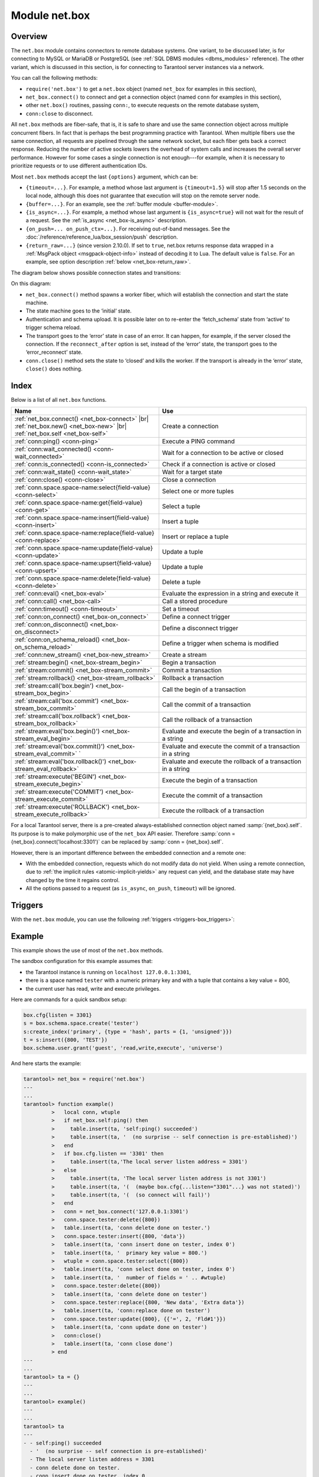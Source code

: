 ..  _net_box-module:

--------------------------------------------------------------------------------
Module net.box
--------------------------------------------------------------------------------

===============================================================================
                                   Overview
===============================================================================

The ``net.box`` module contains connectors to remote database systems. One
variant, to be discussed later, is for connecting to MySQL or MariaDB or PostgreSQL
(see :ref:`SQL DBMS modules <dbms_modules>` reference). The other variant, which
is discussed in this section, is for connecting to Tarantool server instances via a
network.

You can call the following methods:

* ``require('net.box')`` to get a ``net.box`` object
  (named ``net_box`` for examples in this section),
* ``net_box.connect()`` to connect and get a connection object
  (named ``conn`` for examples in this section),
* other ``net.box()`` routines, passing ``conn:``, to execute requests on
  the remote database system,
* ``conn:close`` to disconnect.

All ``net.box`` methods are fiber-safe, that is, it is safe to share and use the
same connection object across multiple concurrent fibers. In fact that is perhaps
the best programming practice with Tarantool. When multiple fibers use the same
connection, all requests are pipelined through the same network socket, but each
fiber gets back a correct response. Reducing the number of active sockets lowers
the overhead of system calls and increases the overall server performance. However
for some cases a single connection is not enough---for example, when
it is necessary to prioritize requests or to use different authentication IDs.

.. _net_box-options:

Most ``net.box`` methods accept the last ``{options}`` argument, which can be:

* ``{timeout=...}``. For example, a method whose last argument is
  ``{timeout=1.5}`` will stop after 1.5 seconds on the local node, although this
  does not guarantee that execution will stop on the remote server node.

* ``{buffer=...}``. For an example, see the :ref:`buffer module <buffer-module>`.

* ``{is_async=...}``. For example, a method whose last argument is
  ``{is_async=true}`` will not wait for the result of a request. See the
  :ref:`is_async <net_box-is_async>` description.

* ``{on_push=... on_push_ctx=...}``. For receiving out-of-band messages.
  See the :doc:`/reference/reference_lua/box_session/push` description.

* ``{return_raw=...}`` (since version 2.10.0).
  If set to ``true``, net.box returns response data wrapped
  in a :ref:`MsgPack object <msgpack-object-info>` instead of decoding it to Lua.
  The default value is ``false``.
  For an example, see option description :ref:`below <net_box-return_raw>`.

The diagram below shows possible connection states and transitions:

.. ifconfig:: builder not in ('latex', )

    .. image:: net_states.svg
        :align: center
        :alt: net_states.svg

On this diagram:

* ``net_box.connect()`` method spawns a worker fiber, which will establish the connection and start the state machine.

* The state machine goes to the ‘initial‘ state.

* Authentication and schema upload.
  It is possible later on to re-enter the ‘fetch_schema’ state from ‘active’ to trigger schema reload.

* The transport goes to the ‘error’ state in case of an error.
  It can happen, for example, if the server closed the connection.
  If the ``reconnect_after`` option is set, instead of the ‘error’ state, the transport goes to the ‘error_reconnect’ state.

* ``conn.close()`` method sets the state to ‘closed’ and kills the worker.
  If the transport is already in the ‘error’ state, ``close()`` does nothing.

===============================================================================
                                    Index
===============================================================================

Below is a list of all ``net.box`` functions.

..  container:: table

    ..  list-table::
        :widths: 50 50
        :header-rows: 1

        *   -   Name
            -   Use
        *   -   :ref:`net_box.connect() <net_box-connect>` |br| :ref:`net_box.new() <net_box-new>` |br| :ref:`net_box.self <net_box-self>` 
            -   Create a connection
        *   -   :ref:`conn:ping() <conn-ping>`
            -   Execute a PING command            
        *   -   :ref:`conn:wait_connected() <conn-wait_connected>`   
            -   Wait for a connection to be active or closed      
        *   -   :ref:`conn:is_connected() <conn-is_connected>`                           
            -   Check if a connection is active or closed            
        *   -   :ref:`conn:wait_state() <conn-wait_state>`                  
            -   Wait for a target state            
        *   -   :ref:`conn:close() <conn-close>`                                     
            -   Close a connection
        *   -   :ref:`conn.space.space-name:select{field-value} <conn-select>`          
            -   Select one or more tuples            
        *   -   :ref:`conn.space.space-name:get{field-value} <conn-get>`  
            -   Select a tuple            
        *   -   :ref:`conn.space.space-name:insert{field-value} <conn-insert>`
            -   Insert a tuple 
        *   -   :ref:`conn.space.space-name:replace{field-value} <conn-replace>`     
            -   Insert or replace a tuple            
        *   -   :ref:`conn.space.space-name:update{field-value} <conn-update>`                                   
            -   Update a tuple              
        *   -   :ref:`conn.space.space-name:upsert{field-value} <conn-upsert>`    
            -   Update a tuple     
        *   -   :ref:`conn.space.space-name:delete{field-value} <conn-delete>`                           
            -   Delete a tuple                 
        *   -   :ref:`conn:eval() <net_box-eval>`                                
            -   Evaluate the expression in a string and execute it                
        *   -   :ref:`conn:call() <net_box-call>`                      
            -   Call a stored procedure               
        *   -   :ref:`conn:timeout() <conn-timeout>`                               
            -   Set a timeout                 
        *   -   :ref:`conn:on_connect() <net_box-on_connect>`                            
            -   Define a connect trigger            
        *   -   :ref:`conn:on_disconnect() <net_box-on_disconnect>`                     
            -   Define a disconnect trigger 
        *   -   :ref:`conn:on_schema_reload() <net_box-on_schema_reload>`                    
            -   Define a trigger when schema is modified
        *   -   :ref:`conn:new_stream() <net_box-new_stream>`                    
            -   Create a stream             
        *   -   :ref:`stream:begin() <net_box-stream_begin>`                    
            -   Begin a transaction               
        *   -   :ref:`stream:commit() <net_box-stream_commit>`                    
            -   Commit a transaction   
        *   -   :ref:`stream:rollback() <net_box-stream_rollback>`                    
            -   Rollback a transaction               
        *   -   :ref:`stream:call('box.begin') <net_box-stream_box_begin>`                    
            -   Call the begin of a transaction              
        *   -   :ref:`stream:call('box.commit') <net_box-stream_box_commit>`                       
            -   Call the commit of a transaction            
        *   -   :ref:`stream:call('box.rollback') <net_box-stream_box_rollback>`                       
            -   Call the rollback of a transaction
        *   -   :ref:`stream:eval('box.begin()') <net_box-stream_eval_begin>`                      
            -   Evaluate and execute the begin of a transaction in a string                
        *   -   :ref:`stream:eval('box.commit()') <net_box-stream_eval_commit>`  `                    
            -   Evaluate and execute the commit of a transaction in a string              
        *   -   :ref:`stream:eval('box.rollback()') <net_box-stream_eval_rollback>`                      
            -   Evaluate and execute the rollback of a transaction in a string                
        *   -   :ref:`stream:execute('BEGIN') <net_box-stream_execute_begin>`                      
            -   Execute the begin of a transaction              
        *   -   :ref:`stream:execute('COMMIT') <net_box-stream_execute_commit>`                      
            -   Execute the commit of a transaction              
        *   -   :ref:`stream:execute('ROLLBACK') <net_box-stream_execute_rollback>`                      
            -   Execute the rollback of a transaction   
            
            
.. module:: net_box

.. _net_box-connect:

.. function:: connect(URI [, {option[s]}])

.. _net_box-new:

.. function:: new(URI [, {option[s]}])

    .. NOTE::

       The names ``connect()`` and ``new()`` are synonyms: ``connect()`` is
       preferred; ``new()`` is retained for backward compatibility.

    Create a new connection. The connection is established on demand, at the
    time of the first request. It can be re-established automatically after a
    disconnect (see ``reconnect_after`` option below).
    The returned ``conn`` object supports methods for making remote requests,
    such as select, update or delete.
    
    Possible options:

    * `user/password`: you have two ways to connect to a remote host:
      using :ref:`URI <index-uri>` or using the options `user` and `password`. For
      example, instead of ``connect('username:userpassword@localhost:33301')`` you
      can write ``connect('localhost:33301', {user = 'username', password='userpassword'})``.

    * `wait_connected`: by default, connection creation is blocked until the connection is established,
      but passing ``wait_connected=false`` makes it return immediately. Also, passing a timeout
      makes it wait before returning (e.g. ``wait_connected=1.5`` makes it wait at most 1.5 seconds).

      .. NOTE::

         If ``reconnect_after`` is greater than zero, then ``wait_connected`` ignores transient failures.
         The wait completes once the connection is established or is closed explicitly.

    * `reconnect_after`: if ``reconnect_after`` is greater than zero, then a ``net.box`` instance
      will try to reconnect if a connection is broken or if a connection attempt fails.
      This makes transient network failures become transparent to the application.
      Reconnect happens automatically in the background, so requests that
      initially fail due to connectivity loss are transparently retried.
      The number of retries is unlimited, connection attempts are made after each
      specified interval (for example ``reconnect_after=5`` means try to reconnect every 5 seconds).
      When a connection is explicitly closed, or when the Lua garbage collector
      removes it, then reconnect attempts stop.
      The default value of ``reconnect_after``, as with other ``connect`` options, is ``nil``.

    * `call_16`: [since 1.7.2] by default, ``net.box`` connections comply with a new
      binary protocol command for CALL, which is not backward compatible with previous versions.
      The new CALL no longer restricts a function to returning an array of tuples
      and allows returning an arbitrary MsgPack/JSON result, including scalars, nil and void (nothing).
      The old CALL is left intact for backward compatibility.
      It will be removed in the next major release.
      All programming language drivers will be gradually changed to use the new CALL.
      To connect to a Tarantool instance that uses the old CALL, specify ``call_16=true``.

    * `console`: depending on the option's value, the connection supports different methods
      (as if instances of different classes were returned). With ``console = true``, you can use
      ``conn`` methods ``close()``, ``is_connected()``, ``wait_state()``, ``eval()`` (in this case, both
      binary and Lua console network protocols are supported). With ``console = false`` (default), you can
      also use ``conn`` database methods (in this case, only the binary protocol is supported).
      Deprecation notice: ``console = true`` is deprecated, users should use
      :ref:`console.connect() <console-connect>` instead.

    * `connect_timeout`: number of seconds to wait before returning "error: Connection timed out".

    :param string URI: the :ref:`URI <index-uri>` of the target for the connection
    :param options: possible options are `user`, `password`, `wait_connected`,
                    `reconnect_after`, `call_16`, `console` and `connect_timeout`
    :return: conn object
    :rtype:  userdata

    **Examples:**

    .. code-block:: lua

        conn = net_box.connect('localhost:3301')
        conn = net_box.connect('127.0.0.1:3302', {wait_connected = false})
        conn = net_box.connect('127.0.0.1:3303', {reconnect_after = 5, call_16 = true})

.. _net_box-self:

.. class:: self

    For a local Tarantool server, there is a pre-created always-established
    connection object named :samp:`{net_box}.self`. Its purpose is to make
    polymorphic use of the ``net_box`` API easier. Therefore
    :samp:`conn = {net_box}.connect('localhost:3301')`
    can be replaced by :samp:`conn = {net_box}.self`.

    However, there is an important difference between the embedded connection
    and a remote one:

    * With the embedded connection, requests which do not modify data do not yield.
      When using a remote connection, due to
      :ref:`the implicit rules <atomic-implicit-yields>`
      any request can yield, and the database state may have changed by the
      time it regains control.

    * All the options passed to a request (as ``is_async``, ``on_push``, ``timeout``)
      will be ignored.

.. class:: conn

    .. _conn-ping:

    .. method:: ping([options])

        Execute a PING command.

        :param table options: the supported option is :samp:`timeout={seconds}`
        :return: true on success, false on error
        :rtype:  boolean

        **Example:**

        .. code-block:: lua

            net_box.self:ping({timeout = 0.5})

    .. _conn-wait_connected:

    .. method:: wait_connected([timeout])

        Wait for connection to be active or closed.

        :param number timeout: in seconds
        :return: true when connected, false on failure.
        :rtype:  boolean

        **Example:**

        .. code-block:: lua

            net_box.self:wait_connected()

    .. _conn-is_connected:

    .. method:: is_connected()

        Show whether connection is active or closed.

        :return: true if connected, false on failure.
        :rtype:  boolean

        **Example:**

        .. code-block:: lua

            net_box.self:is_connected()

    .. _conn-wait_state:

    .. method:: wait_state(state[s][, timeout])

        [since 1.7.2] Wait for a target state.

        :param string states: target states
        :param number timeout: in seconds
        :return: true when a target state is reached, false on timeout or connection closure
        :rtype:  boolean

        **Examples:**

        .. code-block:: lua

            -- wait infinitely for 'active' state:
            conn:wait_state('active')

            -- wait for 1.5 secs at most:
            conn:wait_state('active', 1.5)

            -- wait infinitely for either `active` or `fetch_schema` state:
            conn:wait_state({active=true, fetch_schema=true})

    .. _conn-close:

    .. method:: close()

        Close a connection.

        Connection objects are destroyed by the Lua garbage collector, just like any other objects in Lua, so
        an explicit destruction is not mandatory. However, since close() is a system
        call, it is good programming practice to close a connection explicitly when it
        is no longer needed, to avoid lengthy stalls of the garbage collector.

        **Example:**

        .. code-block:: lua

            conn:close()

    .. _conn-select:

    .. method:: conn.space.<space-name>:select({field-value, ...} [, {options}])

        :samp:`conn.space.{space-name}:select`:code:`({...})` is the remote-call equivalent
        of the local call :samp:`box.space.{space-name}:select`:code:`{...}` (:ref:`see details <box_space-select>`).
        For an additional option see :ref:`Module buffer and skip-header <buffer-module_and_skip_header>`.

        **Example:**

        .. code-block:: lua

            conn.space.testspace:select({1,'B'}, {timeout=1})

        .. NOTE::

            Due to :ref:`the implicit yield rules <atomic-implicit-yields>`
            a local :samp:`box.space.{space-name}:select`:code:`{...}` does
            not yield, but a remote :samp:`conn.space.{space-name}:select`:code:`{...}`
            call does yield, so global variables or database tuples data may
            change when a remote :samp:`conn.space.{space-name}:select`:code:`{...}`
            occurs.

    .. _conn-get:

    .. method:: conn.space.<space-name>:get({field-value, ...} [, {options}])

        :samp:`conn.space.{space-name}:get(...)` is the remote-call equivalent
        of the local call :samp:`box.space.{space-name}:get(...)`
        (:ref:`see details <box_space-get>`).

        **Example:**

        .. code-block:: lua

            conn.space.testspace:get({1})

    .. _conn-insert:

    .. method:: conn.space.<space-name>:insert({field-value, ...} [, {options}])

        :samp:`conn.space.{space-name}:insert(...)` is the remote-call equivalent
        of the local call :samp:`box.space.{space-name}:insert(...)` (:ref:`see details <box_space-insert>`).
        For an additional option see :ref:`Module buffer and skip-header <buffer-module_and_skip_header>`.

        **Example:**

        .. code-block:: lua

            conn.space.testspace:insert({2,3,4,5}, {timeout=1.1})

    .. _conn-replace:

    .. method:: conn.space.<space-name>:replace({field-value, ...} [, {options}])

        :samp:`conn.space.{space-name}:replace(...)` is the remote-call equivalent
        of the local call :samp:`box.space.{space-name}:replace(...)` (:ref:`see details <box_space-replace>`).
        For an additional option see :ref:`Module buffer and skip-header <buffer-module_and_skip_header>`.

        **Example:**

        .. code-block:: lua

            conn.space.testspace:replace({5,6,7,8})

    .. _conn-update:

    .. method:: conn.space.<space-name>:update({field-value, ...} [, {options}])

        :samp:`conn.space.{space-name}:update(...)` is the remote-call equivalent
        of the local call :samp:`box.space.{space-name}:update(...)` (:ref:`see details <box_space-update>`).
        For an additional option see :ref:`Module buffer and skip-header <buffer-module_and_skip_header>`.

        **Example:**

        .. code-block:: lua

            conn.space.Q:update({1},{{'=',2,5}}, {timeout=0})

    .. _conn-upsert:

    .. method:: conn.space.<space-name>:upsert({field-value, ...} [, {options}])

        :samp:`conn.space.{space-name}:upsert(...)` is the remote-call equivalent
        of the local call :samp:`box.space.{space-name}:upsert(...)`. (:ref:`see details <box_space-upsert>`)
        For an additional option see :ref:`Module buffer and skip-header <buffer-module_and_skip_header>`.

    .. _conn-delete:

    .. method:: conn.space.<space-name>:delete({field-value, ...} [, {options}])

        :samp:`conn.space.{space-name}:delete(...)` is the remote-call equivalent
        of the local call :samp:`box.space.{space-name}:delete(...)` (:ref:`see details <box_space-delete>`).
        For an additional option see :ref:`Module buffer and skip-header <buffer-module_and_skip_header>`.

    .. _net_box-eval:

    .. method:: eval(Lua-string [, {arguments}, [ {options} ]])

        :samp:`conn:eval({Lua-string})` evaluates and executes the expression
        in Lua-string, which may be any statement or series of statements.
        An :ref:`execute privilege <authentication-owners_privileges>` is required;
        if the user does not have it, an administrator may grant it with
        :samp:`box.schema.user.grant({username}, 'execute', 'universe')`.

        To ensure that the return from ``conn:eval`` is whatever the Lua expression returns,
        begin the Lua-string with the word "return".

        **Examples:**

        .. code-block:: lua

            tarantool> --Lua-string
            tarantool> conn:eval('function f5() return 5+5 end; return f5();')
            ---
            - 10
            ...
            tarantool> --Lua-string, {arguments}
            tarantool> conn:eval('return ...', {1,2,{3,'x'}})
            ---
            - 1
            - 2
            - [3, 'x']
            ...
            tarantool> --Lua-string, {arguments}, {options}
            tarantool> conn:eval('return {nil,5}', {}, {timeout=0.1})
            ---
            - [null, 5]
            ...

    .. _net_box-call:

    .. method:: call(function-name, [, {arguments} [, {options} ]])

        ``conn:call('func', {'1', '2', '3'})`` is the remote-call equivalent of
        ``func('1', '2', '3')``. That is, ``conn:call`` is a remote
        stored-procedure call. The return from ``conn:call`` is whatever the function returns.

        Limitation: the called function cannot return a function, for example
        if ``func2`` is defined as ``function func2 () return func end`` then
        ``conn:call(func2)`` will return "error: unsupported Lua type 'function'".

        **Examples:**

        .. code-block:: lua

            tarantool> -- create 2 functions with conn:eval()
            tarantool> conn:eval('function f1() return 5+5 end;')
            tarantool> conn:eval('function f2(x,y) return x,y end;')
            tarantool> -- call first function with no parameters and no options
            tarantool> conn:call('f1')
            ---
            - 10
            ...
            tarantool> -- call second function with two parameters and one option
            tarantool> conn:call('f2',{1,'B'},{timeout=99})
            ---
            - 1
            - B
            ...



    .. _conn-timeout:

    .. method:: timeout(timeout)

        ``timeout(...)`` is a wrapper which sets a timeout for the request that
        follows it. Since version 1.7.4 this method is deprecated -- it is better
        to pass a timeout value for a method's ``{options}`` parameter.

        **Example:**

        .. code-block:: lua

            conn:timeout(0.5).space.tester:update({1}, {{'=', 2, 15}})

        Although ``timeout(...)`` is deprecated, all
        remote calls support its use. Using a wrapper object makes
        the remote connection API compatible with the local one, removing the need
        for a separate ``timeout`` argument, which the local version would ignore. Once
        a request is sent, it cannot be revoked from the remote server even if a
        timeout expires: the timeout expiration only aborts the wait for the remote
        server response, not the request itself.

    ..  _net_box-is_async:

    ..  method:: request(... {is_async=...})

        ``{is_async=true|false}`` is an option which is applicable for all
        ``net_box`` requests including ``conn:call``, ``conn:eval``, and the
        ``conn.space.space-name`` requests.

        The default is ``is_async=false``, meaning requests are synchronous
        for the fiber. The fiber is blocked, waiting until there is a
        reply to the request or until timeout expires. Before Tarantool
        version 1.10, the only way to make asynchronous requests was to
        put them in separate fibers.

        The non-default is ``is_async=true``, meaning requests are asynchronous
        for the fiber. The request causes a yield but there is no waiting.
        The immediate return is not the result of the request, instead it is
        an object that the calling program can use later to get the result of the
        request.

        This immediately-returned object, which we'll call "future",
        has its own methods:

        * ``future:is_ready()`` which will return true
          when the result of the request is available,
        * ``future:result()`` to get the result of the request (returns the
          response or **nil** in case it's not ready yet or there has been an error),
        * ``future:wait_result(timeout)`` to
          wait until the result of the request is available and then get it, or
          throw an error if there is no result after the timeout exceeded,
        * ``future:discard()`` to abandon the object.

        Typically a user would say ``future=request-name(...{is_async=true})``,
        then either loop checking ``future:is_ready()`` until it is true and
        then say ``request_result=future:result()``,
        or say ``request_result=future:wait_result(...)``.
        Alternatively the client could check for "out-of-band" messages from the server
        by calling ``pairs()`` in a loop -- see :doc:`/reference/reference_lua/box_session/push`.

        A user would say ``future:discard()`` to make a connection forget about the response --
        if a response for a discarded object is received then it will be ignored, so that
        the size of the requests table will be reduced and other requests will be faster.

        **Example:**

        .. code-block:: lua

            tarantool> future = conn.space.tester:insert({900},{is_async=true})
            ---
            ...
            tarantool> future
            ---
            - method: insert
              response: [900]
              cond: cond
              on_push_ctx: []
              on_push: 'function: builtin#91'
            ...
            tarantool> future:is_ready()
            ---
            - true
            ...
            tarantool> future:result()
            ---
            - [900]
            ...

        Typically ``{is_async=true}`` is used only if the load is
        large (more than 100,000 requests per second) and latency
        is large (more than 1 second), or when it is necessary to
        send multiple requests in parallel then collect responses
        (sometimes called a "map-reduce" scenario).

        .. NOTE::

            Although the final result of an async request is the same as
            the result of a sync request, it is structured differently: as a
            table, instead of as the unpacked values.

    ..  _net_box-return_raw:

    ..  method:: request(... {return_raw=...})

        ``{return_raw=true}`` is ignored for:

        *   Methods that return ``nil``:
            ``begin``, ``commit``, ``rollback``, ``upsert``, ``prepare``.

        *   ``index.count`` (returns number).

        For ``execute``, the option is applied only to data (`rows`). Metadata is decoded even if ``{return_raw=true}``.

        **Example:**

        ..  code-block:: lua

            local c = require('net.box').connect(uri)
            local mp = c.eval('eval ...', {1, 2, 3}, {return_raw = true})
            mp:decode() -- {1, 2, 3}

        The option can be useful if you want to pass a response through without decoding or with partial decoding.
        The usage of :ref:`MsgPack object <msgpack-object-info>` can reduce pressure on the Lua garbage collector.

    .. _conn-new_stream:

    .. method:: stream([options])

        Create a stream.

        **Example:**

        .. code-block:: lua

            stream = conn:new_stream()

.. class:: stream

    .. _stream_begin:

    .. method:: begin

        Begin a transaction.

        **Example:**

        .. code-block:: lua

        stream:begin()


    .. _stream_commit:

    .. method:: commit

        Commit a transaction.

        **Example:**

        .. code-block:: lua
        
        stream:commit()


    .. _stream_rollback:

    .. method:: rollback

        Rollback a transaction.

        **Example:**

        .. code-block:: lua
        
        stream:rollback()

    .. method:: call(function-name[, {arguments}[, {options}]])

        Call the begin, commit or rollback of transaction.

        **Example:**

        .. code-block:: lua
        
        stream:call('box.begin')
        stream:call('box.commit')
        stream:call('box.rollback')

    .. method:: eval(function-name[, {arguments}[, {options}]])

        Evaluate and execute the begin, commit or rollback of a transaction in a string

        **Example:**

        .. code-block:: lua
        
        stream:eval('box.begin()')
        stream:eval('box.commit()')
        stream:eval('box.rollback()')

    .. method:: execute(function-name[, {arguments}[, {options}]])

       Execute the begin, commit or rollback of a transaction 

        **Example:**

        .. code-block:: lua
        
        stream:execute('BEGIN')
        stream:execute('COMMIT')
        stream:execute('ROLLBACK')    


..  _net_box-triggers:

============================================================================
Triggers
============================================================================

With the ``net.box`` module, you can use the following
:ref:`triggers <triggers-box_triggers>`:

.. _net_box-on_connect:

.. function:: conn:on_connect([trigger-function[, old-trigger-function]])

    Define a trigger for execution when a new connection is established, and authentication
    and schema fetch are completed due to an event such as ``net_box.connect``.
    If the trigger execution fails and an exception happens, the connection's
    state changes to 'error'. In this case, the connection is terminated, regardless of the
    ``reconnect_after`` option's value. Can be called as many times as
    reconnection happens, if ``reconnect_after`` is greater than zero.

    :param function trigger-function: function which will become the trigger
                                      function. Takes the ``conn``
                                      object as the first argument
    :param function old-trigger-function: existing trigger function which will
                                          be replaced by trigger-function
    :return: nil or function pointer

.. _net_box-on_disconnect:

.. function:: conn:on_disconnect([trigger-function[, old-trigger-function]])

    Define a trigger for execution after a connection is closed. If the trigger
    function causes an error, the error is logged but otherwise is ignored.
    Execution stops after a connection is explicitly closed, or once the Lua
    garbage collector removes it.

    :param function trigger-function: function which will become the trigger
                                      function. Takes the ``conn``
                                      object as the first argument
    :param function old-trigger-function: existing trigger function which will
                                          be replaced by trigger-function
    :return: nil or function pointer

.. _net_box-on_schema_reload:

.. function:: conn:on_schema_reload([trigger-function[, old-trigger-function]])

    Define a trigger executed when some operation has been performed on the remote
    server after schema has been updated. So, if a server request fails due to a
    schema version mismatch error, schema reload is triggered.

    :param function trigger-function: function which will become the trigger
                                      function. Takes the ``conn``
                                      object as the first argument
    :param function old-trigger-function: existing trigger function which will
                                          be replaced by trigger-function
    :return: nil or function pointer

    .. NOTE::

        If the parameters are ``(nil, old-trigger-function)``,
        then the old trigger is deleted.

        If both parameters are omitted, then the response is a list of
        existing trigger functions.

        Details about trigger characteristics are in the
        :ref:`triggers <triggers-box_triggers>` section.

============================================================================
Example
============================================================================

This example shows the use of most of the ``net.box`` methods.

The sandbox configuration for this example assumes that:

* the Tarantool instance is running on ``localhost 127.0.0.1:3301``,
* there is a space named ``tester`` with a numeric primary key and with a tuple
  that contains a key value = 800,
* the current user has read, write and execute privileges.

Here are commands for a quick sandbox setup:

.. code-block:: lua

    box.cfg{listen = 3301}
    s = box.schema.space.create('tester')
    s:create_index('primary', {type = 'hash', parts = {1, 'unsigned'}})
    t = s:insert({800, 'TEST'})
    box.schema.user.grant('guest', 'read,write,execute', 'universe')

And here starts the example:

.. code-block:: tarantoolsession

    tarantool> net_box = require('net.box')
    ---
    ...
    tarantool> function example()
             >   local conn, wtuple
             >   if net_box.self:ping() then
             >     table.insert(ta, 'self:ping() succeeded')
             >     table.insert(ta, '  (no surprise -- self connection is pre-established)')
             >   end
             >   if box.cfg.listen == '3301' then
             >     table.insert(ta,'The local server listen address = 3301')
             >   else
             >     table.insert(ta, 'The local server listen address is not 3301')
             >     table.insert(ta, '(  (maybe box.cfg{...listen="3301"...} was not stated)')
             >     table.insert(ta, '(  (so connect will fail)')
             >   end
             >   conn = net_box.connect('127.0.0.1:3301')
             >   conn.space.tester:delete({800})
             >   table.insert(ta, 'conn delete done on tester.')
             >   conn.space.tester:insert({800, 'data'})
             >   table.insert(ta, 'conn insert done on tester, index 0')
             >   table.insert(ta, '  primary key value = 800.')
             >   wtuple = conn.space.tester:select({800})
             >   table.insert(ta, 'conn select done on tester, index 0')
             >   table.insert(ta, '  number of fields = ' .. #wtuple)
             >   conn.space.tester:delete({800})
             >   table.insert(ta, 'conn delete done on tester')
             >   conn.space.tester:replace({800, 'New data', 'Extra data'})
             >   table.insert(ta, 'conn:replace done on tester')
             >   conn.space.tester:update({800}, {{'=', 2, 'Fld#1'}})
             >   table.insert(ta, 'conn update done on tester')
             >   conn:close()
             >   table.insert(ta, 'conn close done')
             > end
    ---
    ...
    tarantool> ta = {}
    ---
    ...
    tarantool> example()
    ---
    ...
    tarantool> ta
    ---
    - - self:ping() succeeded
      - '  (no surprise -- self connection is pre-established)'
      - The local server listen address = 3301
      - conn delete done on tester.
      - conn insert done on tester, index 0
      - '  primary key value = 800.'
      - conn select done on tester, index 0
      - '  number of fields = 1'
      - conn delete done on tester
      - conn:replace done on tester
      - conn update done on tester
      - conn close done
    ...
